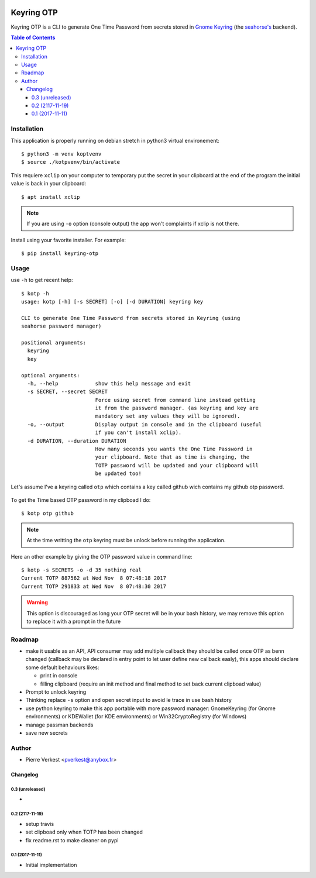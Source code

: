 
.. image:: https://api.travis-ci.org/petrus-v/keyring-otp.svg?branch=master
    :target: https://travis-ci.org/petrus-v/keyring-otp
    :alt: Travis state


===========
Keyring OTP
===========

Keyring OTP is a CLI to generate One Time Password from secrets stored in
`Gnome Keyring <https://wiki.gnome.org/action/show/Projects/GnomeKeyring>`_
(the `seahorse's <https://wiki.gnome.org/Apps/Seahorse>`_ backend).


.. contents:: **Table of Contents**

------------
Installation
------------

This application is properly running on debian stretch in python3 virtual
environement::

    $ python3 -m venv koptvenv
    $ source ./kotpvenv/bin/activate

This requiere ``xclip`` on your computer to temporary put the secret in
your clipboard at the end of the program the initial value is back in your
clipboard::

    $ apt install xclip

.. note::

    If you are using ``-o`` option (console output) the app won't complaints
    if xclip is not there.

Install using your favorite installer. For example::

    $ pip install keyring-otp

-----
Usage
-----

use ``-h`` to get recent help::

    $ kotp -h
    usage: kotp [-h] [-s SECRET] [-o] [-d DURATION] keyring key

    CLI to generate One Time Password from secrets stored in Keyring (using
    seahorse password manager)

    positional arguments:
      keyring
      key

    optional arguments:
      -h, --help            show this help message and exit
      -s SECRET, --secret SECRET
                            Force using secret from command line instead getting
                            it from the password manager. (as keyring and key are
                            mandatory set any values they will be ignored).
      -o, --output          Display output in console and in the clipboard (useful
                            if you can't install xclip).
      -d DURATION, --duration DURATION
                            How many seconds you wants the One Time Password in
                            your clipboard. Note that as time is changing, the
                            TOTP password will be updated and your clipboard will
                            be updated too!

Let's assume I've a keyring called ``otp`` which contains a key called github
wich contains my github otp password.

.. figure:: seahorse.png
    :alt: Seahorse Gnome password manager

To get the Time based OTP password in my clipboad I do::

    $ kotp otp github

.. note::

    At the time writting the ``otp`` keyring must be unlock before running
    the application.

Here an other example by giving the OTP password value in command line::

    $ kotp -s SECRETS -o -d 35 nothing real
    Current TOTP 887562 at Wed Nov  8 07:48:18 2017
    Current TOTP 291833 at Wed Nov  8 07:48:30 2017


.. warning::

    This option is discouraged as long your OTP secret will be in your bash
    history, we may remove this option to replace it with a prompt in the
    future


-------
Roadmap
-------

* make it usable as an API, API consumer may add multiple callback they should
  be called once OTP as benn changed (callback may be declared in entry point
  to let user define new callback easly), this apps should declare some
  default behaviours likes:

  - print in console
  - filling clipboard (require an init method and final method to set back
    current clipboad value)

* Prompt to unlock keyring
* Thinking replace ``-s`` option and open secret input to avoid le trace
  in use bash history
* use python keyring to make this app portable with more password manager:
  GnomeKeyring (for Gnome environments) or KDEWallet (for KDE environments)
  or Win32CryptoRegistry (for Windows)
* manage passman backends
* save new secrets

------
Author
------

* Pierre Verkest <pverkest@anybox.fr>

Changelog
=========

0.3 (unreleased)
----------------
-

0.2 (2117-11-19)
----------------
- setup travis
- set clipboad only when TOTP has been changed
- fix readme.rst to make cleaner on pypi

0.1 (2017-11-11)
----------------
- Initial implementation


